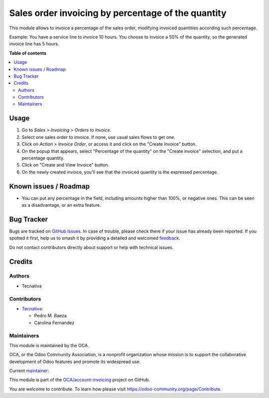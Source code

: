 ===================================================
Sales order invoicing by percentage of the quantity
===================================================

.. 
   !!!!!!!!!!!!!!!!!!!!!!!!!!!!!!!!!!!!!!!!!!!!!!!!!!!!
   !! This file is generated by oca-gen-addon-readme !!
   !! changes will be overwritten.                   !!
   !!!!!!!!!!!!!!!!!!!!!!!!!!!!!!!!!!!!!!!!!!!!!!!!!!!!
   !! source digest: sha256:31067b841606720a834246a838171d98597c2dd03b5b3055919fafa7fb01f9a4
   !!!!!!!!!!!!!!!!!!!!!!!!!!!!!!!!!!!!!!!!!!!!!!!!!!!!

.. |badge1| image:: https://img.shields.io/badge/maturity-Beta-yellow.png
    :target: https://odoo-community.org/page/development-status
    :alt: Beta
.. |badge2| image:: https://img.shields.io/badge/licence-AGPL--3-blue.png
    :target: http://www.gnu.org/licenses/agpl-3.0-standalone.html
    :alt: License: AGPL-3
.. |badge3| image:: https://img.shields.io/badge/github-OCA%2Faccount--invoicing-lightgray.png?logo=github
    :target: https://github.com/OCA/account-invoicing/tree/17.0/sale_order_invoicing_qty_percentage
    :alt: OCA/account-invoicing
.. |badge4| image:: https://img.shields.io/badge/weblate-Translate%20me-F47D42.png
    :target: https://translation.odoo-community.org/projects/account-invoicing-17-0/account-invoicing-17-0-sale_order_invoicing_qty_percentage
    :alt: Translate me on Weblate
.. |badge5| image:: https://img.shields.io/badge/runboat-Try%20me-875A7B.png
    :target: https://runboat.odoo-community.org/builds?repo=OCA/account-invoicing&target_branch=17.0
    :alt: Try me on Runboat

|badge1| |badge2| |badge3| |badge4| |badge5|

This module allows to invoice a percentage of the sales order, modifying
invoiced quantities according such percentage.

Example: You have a service line to invoice 10 hours. You choose to
invoice a 50% of the quantity, so the generated invoice line has 5
hours.

**Table of contents**

.. contents::
   :local:

Usage
=====

1. Go to *Sales > Invoicing > Orders to Invoice*.
2. Select one sales order to invoice. If none, use usual sales flows to
   get one.
3. Click on *Action > Invoice Order*, or access it and click on the
   "Create Invoice" button.
4. On the popup that appears, select "Percentage of the quantity" on the
   "Create invoice" selection, and put a percentage quantity.
5. Click on "Create and View Invoice" button.
6. On the newly created invoice, you'll see that the invoiced quantity
   is the expressed percentage.

Known issues / Roadmap
======================

-  You can put any percentage in the field, including amounts higher
   than 100%, or negative ones. This can be seen as a disadvantage, or
   an extra feature.

Bug Tracker
===========

Bugs are tracked on `GitHub Issues <https://github.com/OCA/account-invoicing/issues>`_.
In case of trouble, please check there if your issue has already been reported.
If you spotted it first, help us to smash it by providing a detailed and welcomed
`feedback <https://github.com/OCA/account-invoicing/issues/new?body=module:%20sale_order_invoicing_qty_percentage%0Aversion:%2017.0%0A%0A**Steps%20to%20reproduce**%0A-%20...%0A%0A**Current%20behavior**%0A%0A**Expected%20behavior**>`_.

Do not contact contributors directly about support or help with technical issues.

Credits
=======

Authors
-------

* Tecnativa

Contributors
------------

-  `Tecnativa <https://www.tecnativa.com>`__:

   -  Pedro M. Baeza
   -  Carolina Fernandez

Maintainers
-----------

This module is maintained by the OCA.

.. image:: https://odoo-community.org/logo.png
   :alt: Odoo Community Association
   :target: https://odoo-community.org

OCA, or the Odoo Community Association, is a nonprofit organization whose
mission is to support the collaborative development of Odoo features and
promote its widespread use.

.. |maintainer-pedrobaeza| image:: https://github.com/pedrobaeza.png?size=40px
    :target: https://github.com/pedrobaeza
    :alt: pedrobaeza

Current `maintainer <https://odoo-community.org/page/maintainer-role>`__:

|maintainer-pedrobaeza| 

This module is part of the `OCA/account-invoicing <https://github.com/OCA/account-invoicing/tree/17.0/sale_order_invoicing_qty_percentage>`_ project on GitHub.

You are welcome to contribute. To learn how please visit https://odoo-community.org/page/Contribute.
